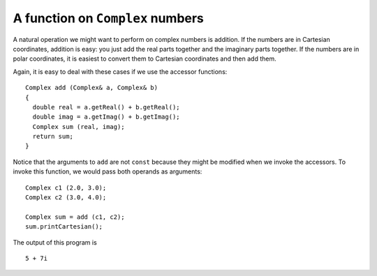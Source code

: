A function on ``Complex`` numbers
---------------------------------

A natural operation we might want to perform on complex numbers is
addition. If the numbers are in Cartesian coordinates, addition is easy:
you just add the real parts together and the imaginary parts together.
If the numbers are in polar coordinates, it is easiest to convert them
to Cartesian coordinates and then add them.

Again, it is easy to deal with these cases if we use the accessor
functions:

::

   Complex add (Complex& a, Complex& b)
   {
     double real = a.getReal() + b.getReal();
     double imag = a.getImag() + b.getImag();
     Complex sum (real, imag);
     return sum;
   }

Notice that the arguments to ``add`` are not ``const`` because they
might be modified when we invoke the accessors. To invoke this function,
we would pass both operands as arguments:

::

     Complex c1 (2.0, 3.0);
     Complex c2 (3.0, 4.0);

     Complex sum = add (c1, c2);
     sum.printCartesian();

The output of this program is

::

   5 + 7i

.. activecode:: fourteenseven
   :language: cpp
   :compileargs: [ '-Wall', '-Werror' ]

   The active code below uses the ``add`` function for ``Complex`` objects.
   As an exercise, write the ``subtract`` function for ``Complex`` objects
   in the commented area of the active code. If you get stuck, you can reveal 
   the extra problem at the end for help. Once you are finished, feel 
   free to modify the code and experiment around!
   ~~~~
   #include <iostream>
   #include <cmath>
   using namespace std;

   class Complex
   {
     double real, imag;
     double mag, theta;
     bool cartesian, polar;

   public:
     Complex ();
     Complex (double r, double i);
     void calculateCartesian ();
     double getReal ();
     double getImag ();
     void calculatePolar ();
     double getMag ();
     double getTheta ();
     void printCartesian ();
     void printPolar ();
   };

   Complex add (Complex& a, Complex& b);
   Complex subtract (Complex& a, Complex& b) {
     // ``subtract`` should subtract b from a and return
     // the difference of the two ``Complex`` objects.
     // Delete the existing code and write your implementation here.
     Complex c (0,0); return c;
   }

   int main() {
     Complex c1 (2.0, 3.0);
     Complex c2 (3.0, 4.0);
     Complex sum = add (c1, c2);
     sum.printCartesian();

     // Difference should be 1 + 1i
     Complex diff = subtract(c2, c1);
     diff.printCartesian();
   }
   ====
   Complex::Complex () { cartesian = false;  polar = false; }

   Complex::Complex (double r, double i) {
     real = r;  imag = i;
     cartesian = true;  polar = false;
   }

   void Complex::calculateCartesian () {
     real = mag * cos (theta);
     imag = mag * sin (theta);
     cartesian = true;
   }

   double Complex::getReal () {
     if (cartesian == false) calculateCartesian ();
     return real;
   }

   double Complex::getImag () {
     if (cartesian == false) calculateCartesian ();
     return imag;
   }

   void Complex::calculatePolar () {
     mag = sqrt(pow(real, 2) + pow(imag, 2));
     theta = atan(imag / real);
     polar = true;
   }

   double Complex::getMag () {
     if (polar == false) {
       calculatePolar ();
     }
     return mag;
   }

   double Complex::getTheta () {
     if (polar == false) {
       calculatePolar ();
     }
     return theta;
   }

   void Complex::printCartesian () {
     cout << getReal() << " + " << getImag() << "i" << endl;
   }

   void Complex::printPolar () {
     cout << getMag() << " e^ " << getTheta() << "i" << endl;
   }

   Complex add (Complex& a, Complex& b) {
     double real = a.getReal() + b.getReal();
     double imag = a.getImag() + b.getImag();
     Complex sum (real, imag);
     return sum;
   }

.. reveal:: 14_6_1
   :showtitle: Reveal Problem
   :hidetitle: Hide Problem

   .. parsonsprob:: question14_6_1
      :numbered: left
      :adaptive:

      Let's write the code for the ``subtract`` function,
      which should return the difference of two ``Complex`` objects.
      -----
      Complex subtract (Complex& a, Complex& b) {
      =====
      Complex subtract (Complex& a) {                         #paired
      =====
         double real = a.getReal() - b.getReal();
      =====
         double real = a.getReal() + b.getReal();                         #paired
      =====
         double imag = a.getImag() - b.getImag();
      =====
         Complex diff (real, imag);
      =====
         Complex diff (imag, real);                         #paired
      =====
         return diff;
      }
      =====
         return sum;                         #paired
      }

.. mchoice:: question14_6_2
   :practice: T
   :answer_a: 3.1i + 1.9i
   :answer_b: 1.9i + 3.1
   :answer_c: 3.0 + 1.9i
   :answer_d: 3.1 + 1.9i
   :correct: d
   :feedback_a: Incorrect! Try using the active code above.
   :feedback_b: Incorrect! Try using the active code above.
   :feedback_c: Incorrect! Try using the active code above.
   :feedback_d: Correct!

   What is the correct output of the code below?

   .. code-block:: cpp

      int main() {
        Complex c1 (2.5, 1.3);
        Complex c2 (3.9, 4.4);
        Complex c3 (9.5, 7.6);
        Complex sum = add (c1, c2);
        Complex diff = subtract(c3, sum);
        diff.printCartesian();
      }
   
